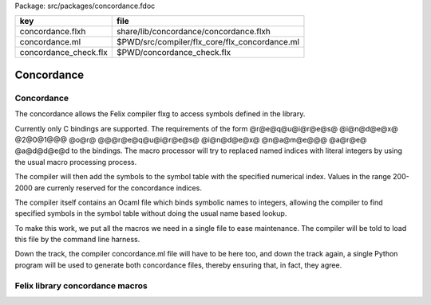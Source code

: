 Package: src/packages/concordance.fdoc

===================== =============================================
key                   file                                          
===================== =============================================
concordance.flxh      share/lib/concordance/concordance.flxh        
concordance.ml        $PWD/src/compiler/flx_core/flx_concordance.ml 
concordance_check.flx $PWD/concordance_check.flx                    
===================== =============================================


===========
Concordance
===========


Concordance
===========

The concordance allows the Felix compiler flxg to access
symbols defined in the library.

Currently only C bindings are supported. The requirements of the
form @r@e@q@u@i@r@e@s@ @i@n@d@e@x@ @2@0@1@@@ @o@r@ @@@r@e@q@u@i@r@e@s@ @i@n@d@e@x@ @n@a@m@e@@@ @a@r@e@ @a@d@d@e@d
to the bindings. The macro processor will try to replaced
named indices with literal integers by using the usual
macro processing process. 

The compiler will then add the symbols to the symbol table 
with the specified numerical index. Values in the range
200-2000 are currenly reserved for the concordance indices.

The compiler itself contains an Ocaml file which binds
symbolic names to integers, allowing the compiler to 
find specified symbols in the symbol table without
doing the usual name based lookup.

To make this work, we put all the macros we need
in a single file to ease maintenance. The compiler
will be told to load this file by the command line
harness.

Down the track, the compiler concordance.ml file will
have to be here too, and down the track again,
a single Python program will be used to generate
both concordance files, thereby ensuring that,
in fact, they agree.


Felix library concordance macros
================================


.. code-block:: text
  macro val FLX_CONCORDANCE_LOADED=true;
  // put other things here later when it is working.
  macro val TYPE_tiny     = 100;
  macro val TYPE_short    = 101;
  macro val TYPE_int      = 102;
  macro val TYPE_long     = 103;
  macro val TYPE_vlong    = 104;
  macro val TYPE_utiny    = 105;
  macro val TYPE_ushort   = 106;
  macro val TYPE_uint     = 107;
  macro val TYPE_ulong    = 108;
  macro val TYPE_uvlong   = 109;
  
  macro val TYPE_intmax   = 110;
  macro val TYPE_uintmax  = 111;
  macro val TYPE_size     = 112;
  macro val TYPE_ssize    = 113;
  
  macro val CONST_zero    = 200;
  macro val FUN_isneg     = 201;
  macro val FUN_isnonneg  = 202;
  macro val PROC_decr     = 203;
  
  macro val FUN_land      = 210;
  macro val FUN_lor       = 211;
  macro val FUN_lnot      = 212;
  
  macro val TYPE_int8     = 300; 
  macro val TYPE_int16    = 301;
  macro val TYPE_int32    = 302;
  macro val TYPE_int64    = 303;
  macro val TYPE_uint8    = 304;
  macro val TYPE_uint16   = 305;
  macro val TYPE_uint32   = 306;
  macro val TYPE_uint64   = 307;
  
  macro val TYPE_uintptr  = 308;
  macro val TYPE_intptr   = 309;
  macro val TYPE_address  = 310;
  macro val TYPE_byte     = 311;
  macro val TYPE_ptrdiff  = 312;
  
  macro val TYPE_cbool    = 400;
  macro val TYPE_char     = 401;
  macro val TYPE_string   = 402;
  
  macro val TYPE_float    = 403;
  macro val TYPE_double   = 404;
  macro val TYPE_ldouble  = 405;
  macro val TYPE_fcomplex = 406;
  macro val TYPE_dcomplex = 407;
  macro val TYPE_lcomplex = 408;
  


.. code-block:: felix
  //[concordance_check.flx]
  // if this compiles it should run.
  println$ "Checking concordance is loaded";
  println$ "Concordance loaded = " + FLX_CONCORDANCE_LOADED.str;


.. code-block:: text
  let flx_tiny=100
  let flx_short=101
  let flx_int=102
  let flx_long=103
  let flx_vlong=104
  let flx_utiny=105
  let flx_ushort=106
  let flx_uint=107
  let flx_ulong=108
  let flx_uvlong=109
  let flx_zero_int = 200
  let flx_isneg_int =201
  let flx_isnonneg_int =202
  let flx_decr_int = 203
  let flx_land = 210
  let flx_lor = 211
  let flx_lnot = 212


